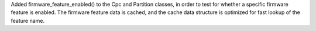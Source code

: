 Added firmware_feature_enabled() to the Cpc and Partition classes, in order
to test for whether a specific firmware feature is enabled. The firmware
feature data is cached, and the cache data structure is optimized for fast
lookup of the feature name.
